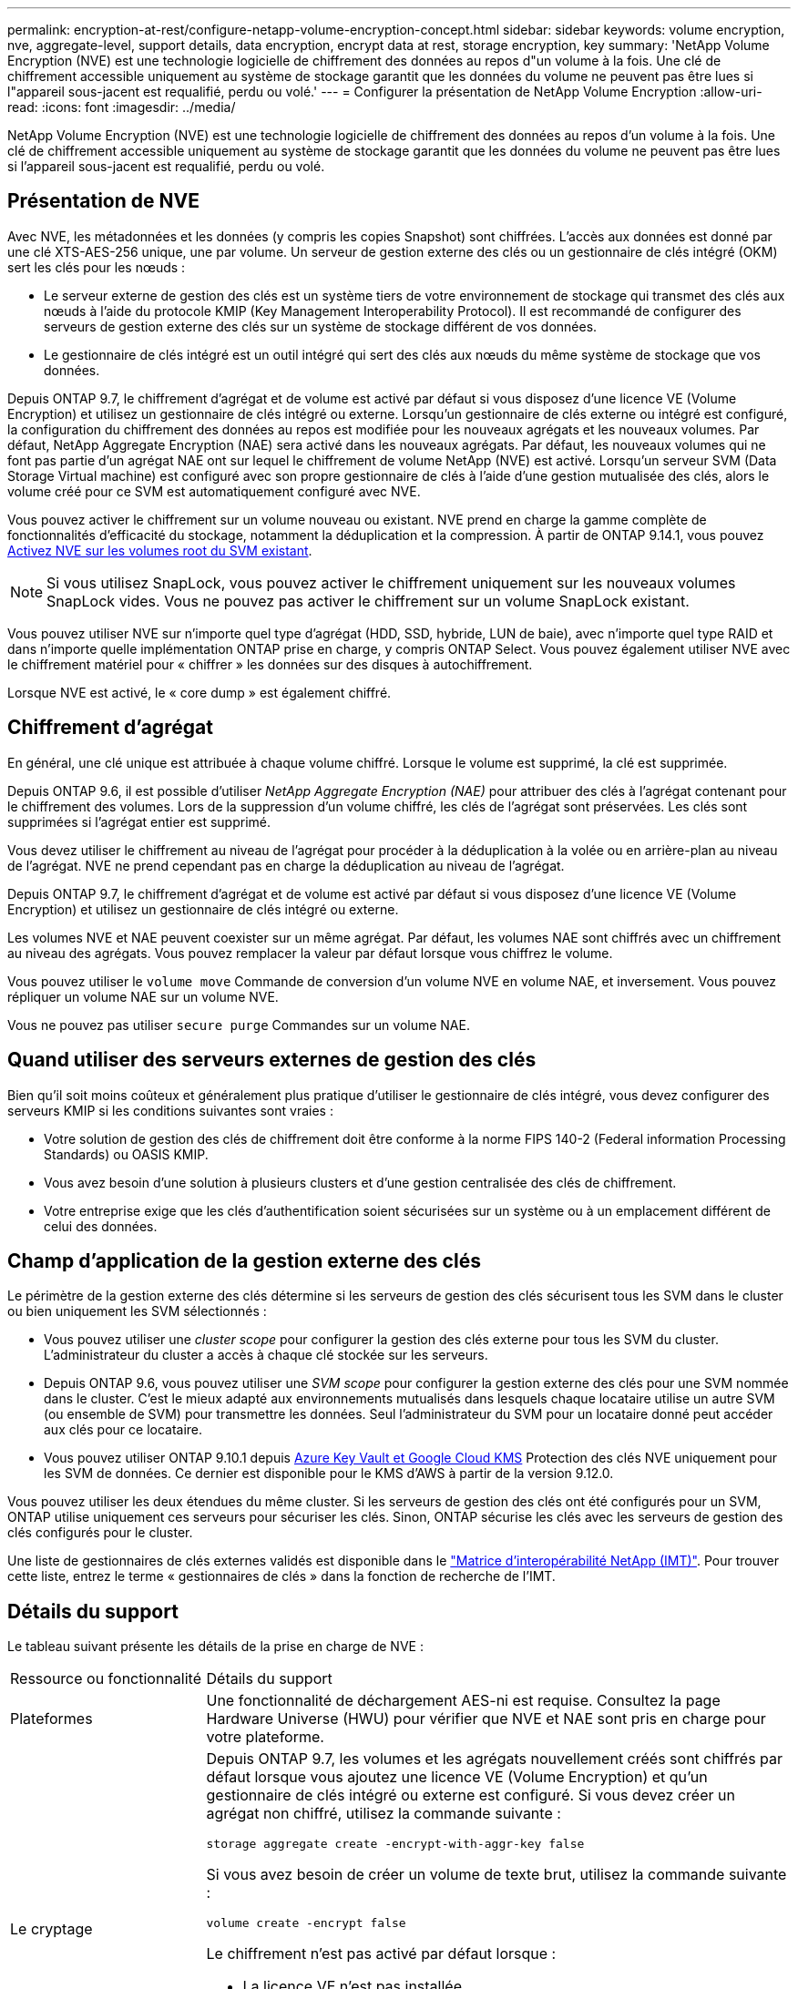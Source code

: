 ---
permalink: encryption-at-rest/configure-netapp-volume-encryption-concept.html 
sidebar: sidebar 
keywords: volume encryption, nve, aggregate-level, support details, data encryption, encrypt data at rest, storage encryption, key 
summary: 'NetApp Volume Encryption (NVE) est une technologie logicielle de chiffrement des données au repos d"un volume à la fois. Une clé de chiffrement accessible uniquement au système de stockage garantit que les données du volume ne peuvent pas être lues si l"appareil sous-jacent est requalifié, perdu ou volé.' 
---
= Configurer la présentation de NetApp Volume Encryption
:allow-uri-read: 
:icons: font
:imagesdir: ../media/


[role="lead"]
NetApp Volume Encryption (NVE) est une technologie logicielle de chiffrement des données au repos d'un volume à la fois. Une clé de chiffrement accessible uniquement au système de stockage garantit que les données du volume ne peuvent pas être lues si l'appareil sous-jacent est requalifié, perdu ou volé.



== Présentation de NVE

Avec NVE, les métadonnées et les données (y compris les copies Snapshot) sont chiffrées. L'accès aux données est donné par une clé XTS-AES-256 unique, une par volume. Un serveur de gestion externe des clés ou un gestionnaire de clés intégré (OKM) sert les clés pour les nœuds :

* Le serveur externe de gestion des clés est un système tiers de votre environnement de stockage qui transmet des clés aux nœuds à l'aide du protocole KMIP (Key Management Interoperability Protocol). Il est recommandé de configurer des serveurs de gestion externe des clés sur un système de stockage différent de vos données.
* Le gestionnaire de clés intégré est un outil intégré qui sert des clés aux nœuds du même système de stockage que vos données.


Depuis ONTAP 9.7, le chiffrement d'agrégat et de volume est activé par défaut si vous disposez d'une licence VE (Volume Encryption) et utilisez un gestionnaire de clés intégré ou externe. Lorsqu'un gestionnaire de clés externe ou intégré est configuré, la configuration du chiffrement des données au repos est modifiée pour les nouveaux agrégats et les nouveaux volumes. Par défaut, NetApp Aggregate Encryption (NAE) sera activé dans les nouveaux agrégats. Par défaut, les nouveaux volumes qui ne font pas partie d'un agrégat NAE ont sur lequel le chiffrement de volume NetApp (NVE) est activé. Lorsqu'un serveur SVM (Data Storage Virtual machine) est configuré avec son propre gestionnaire de clés à l'aide d'une gestion mutualisée des clés, alors le volume créé pour ce SVM est automatiquement configuré avec NVE.

Vous pouvez activer le chiffrement sur un volume nouveau ou existant. NVE prend en charge la gamme complète de fonctionnalités d'efficacité du stockage, notamment la déduplication et la compression. À partir de ONTAP 9.14.1, vous pouvez xref:configure-nve-svm-root-task.html[Activez NVE sur les volumes root du SVM existant].


NOTE: Si vous utilisez SnapLock, vous pouvez activer le chiffrement uniquement sur les nouveaux volumes SnapLock vides. Vous ne pouvez pas activer le chiffrement sur un volume SnapLock existant.

Vous pouvez utiliser NVE sur n'importe quel type d'agrégat (HDD, SSD, hybride, LUN de baie), avec n'importe quel type RAID et dans n'importe quelle implémentation ONTAP prise en charge, y compris ONTAP Select. Vous pouvez également utiliser NVE avec le chiffrement matériel pour « chiffrer » les données sur des disques à autochiffrement.

Lorsque NVE est activé, le « core dump » est également chiffré.



== Chiffrement d'agrégat

En général, une clé unique est attribuée à chaque volume chiffré. Lorsque le volume est supprimé, la clé est supprimée.

Depuis ONTAP 9.6, il est possible d'utiliser _NetApp Aggregate Encryption (NAE)_ pour attribuer des clés à l'agrégat contenant pour le chiffrement des volumes. Lors de la suppression d'un volume chiffré, les clés de l'agrégat sont préservées. Les clés sont supprimées si l'agrégat entier est supprimé.

Vous devez utiliser le chiffrement au niveau de l'agrégat pour procéder à la déduplication à la volée ou en arrière-plan au niveau de l'agrégat. NVE ne prend cependant pas en charge la déduplication au niveau de l'agrégat.

Depuis ONTAP 9.7, le chiffrement d'agrégat et de volume est activé par défaut si vous disposez d'une licence VE (Volume Encryption) et utilisez un gestionnaire de clés intégré ou externe.

Les volumes NVE et NAE peuvent coexister sur un même agrégat. Par défaut, les volumes NAE sont chiffrés avec un chiffrement au niveau des agrégats. Vous pouvez remplacer la valeur par défaut lorsque vous chiffrez le volume.

Vous pouvez utiliser le `volume move` Commande de conversion d'un volume NVE en volume NAE, et inversement. Vous pouvez répliquer un volume NAE sur un volume NVE.

Vous ne pouvez pas utiliser `secure purge` Commandes sur un volume NAE.



== Quand utiliser des serveurs externes de gestion des clés

Bien qu'il soit moins coûteux et généralement plus pratique d'utiliser le gestionnaire de clés intégré, vous devez configurer des serveurs KMIP si les conditions suivantes sont vraies :

* Votre solution de gestion des clés de chiffrement doit être conforme à la norme FIPS 140-2 (Federal information Processing Standards) ou OASIS KMIP.
* Vous avez besoin d'une solution à plusieurs clusters et d'une gestion centralisée des clés de chiffrement.
* Votre entreprise exige que les clés d'authentification soient sécurisées sur un système ou à un emplacement différent de celui des données.




== Champ d'application de la gestion externe des clés

Le périmètre de la gestion externe des clés détermine si les serveurs de gestion des clés sécurisent tous les SVM dans le cluster ou bien uniquement les SVM sélectionnés :

* Vous pouvez utiliser une _cluster scope_ pour configurer la gestion des clés externe pour tous les SVM du cluster. L'administrateur du cluster a accès à chaque clé stockée sur les serveurs.
* Depuis ONTAP 9.6, vous pouvez utiliser une _SVM scope_ pour configurer la gestion externe des clés pour une SVM nommée dans le cluster. C'est le mieux adapté aux environnements mutualisés dans lesquels chaque locataire utilise un autre SVM (ou ensemble de SVM) pour transmettre les données. Seul l'administrateur du SVM pour un locataire donné peut accéder aux clés pour ce locataire.
* Vous pouvez utiliser ONTAP 9.10.1 depuis xref:manage-keys-azure-google-task.html[Azure Key Vault et Google Cloud KMS] Protection des clés NVE uniquement pour les SVM de données. Ce dernier est disponible pour le KMS d'AWS à partir de la version 9.12.0.


Vous pouvez utiliser les deux étendues du même cluster. Si les serveurs de gestion des clés ont été configurés pour un SVM, ONTAP utilise uniquement ces serveurs pour sécuriser les clés. Sinon, ONTAP sécurise les clés avec les serveurs de gestion des clés configurés pour le cluster.

Une liste de gestionnaires de clés externes validés est disponible dans le link:http://mysupport.netapp.com/matrix/["Matrice d'interopérabilité NetApp (IMT)"^]. Pour trouver cette liste, entrez le terme « gestionnaires de clés » dans la fonction de recherche de l'IMT.



== Détails du support

Le tableau suivant présente les détails de la prise en charge de NVE :

[cols="25,75"]
|===


| Ressource ou fonctionnalité | Détails du support 


 a| 
Plateformes
 a| 
Une fonctionnalité de déchargement AES-ni est requise. Consultez la page Hardware Universe (HWU) pour vérifier que NVE et NAE sont pris en charge pour votre plateforme.



 a| 
Le cryptage
 a| 
Depuis ONTAP 9.7, les volumes et les agrégats nouvellement créés sont chiffrés par défaut lorsque vous ajoutez une licence VE (Volume Encryption) et qu'un gestionnaire de clés intégré ou externe est configuré. Si vous devez créer un agrégat non chiffré, utilisez la commande suivante :

`storage aggregate create -encrypt-with-aggr-key false`

Si vous avez besoin de créer un volume de texte brut, utilisez la commande suivante :

`volume create -encrypt false`

Le chiffrement n'est pas activé par défaut lorsque :

* La licence VE n'est pas installée.
* Le gestionnaire de clés n'est pas configuré.
* La plateforme ou le logiciel ne prend pas en charge le chiffrement.
* Le chiffrement matériel est activé.




 a| 
ONTAP
 a| 
Toutes les implémentations de ONTAP. La prise en charge de ONTAP Cloud est disponible dans ONTAP 9.5 et versions ultérieures.



 a| 
Périphériques
 a| 
HDD, SSD, hybride, LUN de baie.



 a| 
RAID
 a| 
RAID0, RAID4, RAID-DP, RAID-TEC.



 a| 
Volumes
 a| 
Volumes de données et volumes root SVM existants. Il n'est pas possible de chiffrer des données sur des volumes de métadonnées MetroCluster. Dans les versions de ONTAP antérieures à 9.14.1, vous ne pouvez pas chiffrer les données sur le volume racine du SVM avec NVE. À partir de ONTAP 9.14.1, ONTAP prend en charge xref:configure-nve-svm-root-task.html[NVE sur les volumes root du SVM].



 a| 
Chiffrement d'agrégat
 a| 
Depuis la version ONTAP 9.6, NVE prend en charge le chiffrement au niveau des agrégats (NAE) :

* Vous devez utiliser le chiffrement au niveau de l'agrégat pour procéder à la déduplication à la volée ou en arrière-plan au niveau de l'agrégat.
* Vous ne pouvez pas reKey un volume de chiffrement au niveau de l'agrégat.
* La suppression sécurisée n'est pas prise en charge sur les volumes de chiffrement au niveau des agrégats.
* Outre les volumes de données, NAE prend en charge le chiffrement des volumes root du SVM et du volume de métadonnées MetroCluster. NAE ne prend pas en charge le chiffrement du volume racine.




 a| 
Étendue des SVM
 a| 
Depuis ONTAP 9.6, NVE prend en charge le périmètre des SVM pour la gestion externe des clés uniquement, et non pour le gestionnaire de clés intégré. MetroCluster est pris en charge à partir de ONTAP 9.8.



 a| 
Efficacité du stockage
 a| 
Déduplication, compression, compaction, FlexClone.

Les clones utilisent la même clé que le parent, même après le fractionnement du clone. Vous devez effectuer une `volume move` sur un clone divisé, après quoi le clone divisé aura une clé différente.



 a| 
La réplication
 a| 
* Pour la réplication de volume, les volumes source et de destination peuvent avoir des paramètres de chiffrement différents. Le chiffrement peut être configuré pour la source et non configuré pour la destination, et inversement.
* Pour la réplication SVM, le volume de destination est automatiquement chiffré, sauf si le nœud de destination ne contient pas de nœud qui prend en charge le chiffrement de volume, dans ce cas la réplication réussit, mais le volume de destination n'est pas chiffré.
* Dans le cas de configurations MetroCluster, chaque cluster extrait les clés de gestion externes des serveurs de clés configurés. Les clés OKM sont répliquées vers le site partenaire par le service de réplication de la configuration.




 a| 
La conformité
 a| 
Depuis ONTAP 9.2, SnapLock est pris en charge en mode conformité et entreprise pour les nouveaux volumes uniquement. Vous ne pouvez pas activer le chiffrement sur un volume SnapLock existant.



 a| 
FlexGroups
 a| 
FlexGroups est pris en charge à partir de ONTAP 9.2. Les agrégats de destination doivent être du même type que les agrégats source, au niveau des volumes ou de l'agrégat. ONTAP 9.5 prend en charge le renouvellement de clés des volumes FlexGroup sur place,



 a| 
Transition depuis la version 7-mode
 a| 
À partir de 7-mode transition Tool 3.3, vous pouvez utiliser l'interface de ligne de commandes de l'outil 7-mode transition Tool pour effectuer une transition basée sur les copies vers les volumes de destination NVE sur le système en cluster.

|===
.Informations associées
link:https://kb.netapp.com/Advice_and_Troubleshooting/Data_Storage_Software/ONTAP_OS/FAQ%3A_NetApp_Volume_Encryption_and_NetApp_Aggregate_Encryption["FAQ : NetApp Volume Encryption et NetApp Aggregate Encryption"^]
